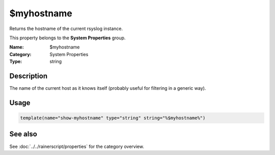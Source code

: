 .. _prop-system-myhostname:
.. _properties.system.myhostname:

$myhostname
==========

.. index::
   single: properties; $myhostname
   single: $myhostname

.. summary-start

Returns the hostname of the current rsyslog instance.

.. summary-end

This property belongs to the **System Properties** group.

:Name: $myhostname
:Category: System Properties
:Type: string

Description
-----------
The name of the current host as it knows itself (probably useful for filtering
in a generic way).

Usage
-----
.. _properties.system.myhostname-usage:

.. code-block:: rsyslog

   template(name="show-myhostname" type="string" string="%$myhostname%")

See also
--------
See :doc:`../../rainerscript/properties` for the category overview.
